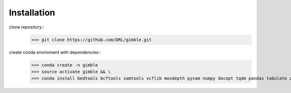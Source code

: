 Installation
================

clone repository::
    >>> git clone https://github.com/DRL/gimble.git

create conda enviroment with dependencies::
    >>> conda create -n gimble
    >>> source activate gimble && \
    >>> conda install bedtools bcftools samtools vcflib mosdepth pysam numpy docopt tqdm pandas tabulate zarr nlopt scikit-allel parallel more-itertools networkx giac sagelib matplotlib msprime networkx pygraphviz nlopt sympy cerberus maxima -c conda-forge -c bioconda